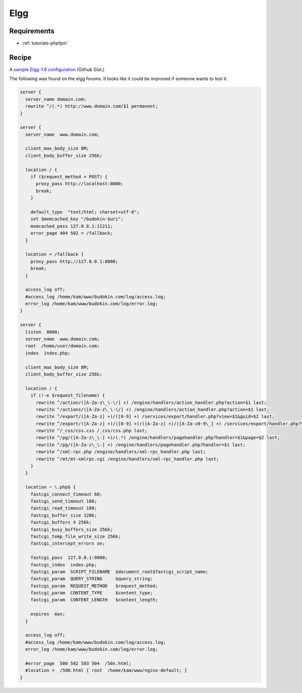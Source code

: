 Elgg
====

Requirements
------------

* :ref:`tutorials-phpfpm`

Recipe
------

A `sample Elgg-1.8 configuration <https://gist.github.com/755617>`_ (Github Gist.)

The following was found on the elgg forums. It looks like it could be improved if someone wants to test it.

.. code-block:: nginx

    server {
      server_name domain.com;
      rewrite ^/(.*) http://www.domain.com/$1 permanent;
    }

    server {
      server_name  www.domain.com;

      client_max_body_size 8M;
      client_body_buffer_size 256k;

      location / {
        if ($request_method = POST) {
          proxy_pass http://localhost:8000;
          break;
        }

        default_type  "text/html; charset=utf-8";
        set $memcached_key "/budokin-$uri";
        memcached_pass 127.0.0.1:11211;
        error_page 404 502 = /fallback;
      }

      location = /fallback {
        proxy_pass http://127.0.0.1:8000;
        break;
      }

      access_log off;
      #access_log /home/kam/www/budokin.com/log/access.log;
      error_log /home/kam/www/budokin.com/log/error.log;
    }

    server {
      listen  8000;
      server_name  www.domain.com;
      root  /home/user/domain.com;
      index  index.php;

      client_max_body_size 8M;
      client_body_buffer_size 256k;

      location / {
        if (!-e $request_filename) {
          rewrite ^/action/([A-Za-z\_\-\/] +) /engine/handlers/action_handler.php?action=$1 last;
          rewrite ^/actions/([A-Za-z\_\-\/] +) /engine/handlers/action_handler.php?action=$1 last;
          rewrite ^/export/([A-Za-z] +)/([0-9] +) /services/export/handler.php?view=$1&guid=$2 last;
          rewrite ^/export/([A-Za-z] +)/([0-9] +)/([A-Za-z] +)/([A-Za-z0-9\_] +) /services/export/handler.php?view=$1&guid=$2&type=$3&idname=$4 last;
          rewrite ^/_css/css.css /_css/css.php last;
          rewrite ^/pg/([A-Za-z\_\-] +)/(.*) /engine/handlers/pagehandler.php?handler=$1&page=$2 last;
          rewrite ^/pg/([A-Za-z\_\-] +) /engine/handlers/pagehandler.php?handler=$1 last;
          rewrite ^/xml-rpc.php /engine/handlers/xml-rpc_handler.php last;
          rewrite ^/mt/mt-xmlrpc.cgi /engine/handlers/xml-rpc_handler.php last;
        }
      }

      location ~ \.php$ {
        fastcgi_connect_timeout 60;
        fastcgi_send_timeout 180;
        fastcgi_read_timeout 180;
        fastcgi_buffer_size 128k;
        fastcgi_buffers 4 256k;
        fastcgi_busy_buffers_size 256k;
        fastcgi_temp_file_write_size 256k;
        fastcgi_intercept_errors on;

        fastcgi_pass  127.0.0.1:9000;
        fastcgi_index  index.php;
        fastcgi_param  SCRIPT_FILENAME  $document_root$fastcgi_script_name;
        fastcgi_param  QUERY_STRING     $query_string;
        fastcgi_param  REQUEST_METHOD   $request_method;
        fastcgi_param  CONTENT_TYPE     $content_type;
        fastcgi_param  CONTENT_LENGTH   $content_length;

        expires  max;
      }

      access_log off;
      #access_log /home/kam/www/budokin.com/log/access.log;
      error_log /home/kam/www/budokin.com/log/error.log;

      #error_page  500 502 503 504  /50x.html;
      #location =  /500.html { root  /home/kam/www/nginx-default; }
    }
